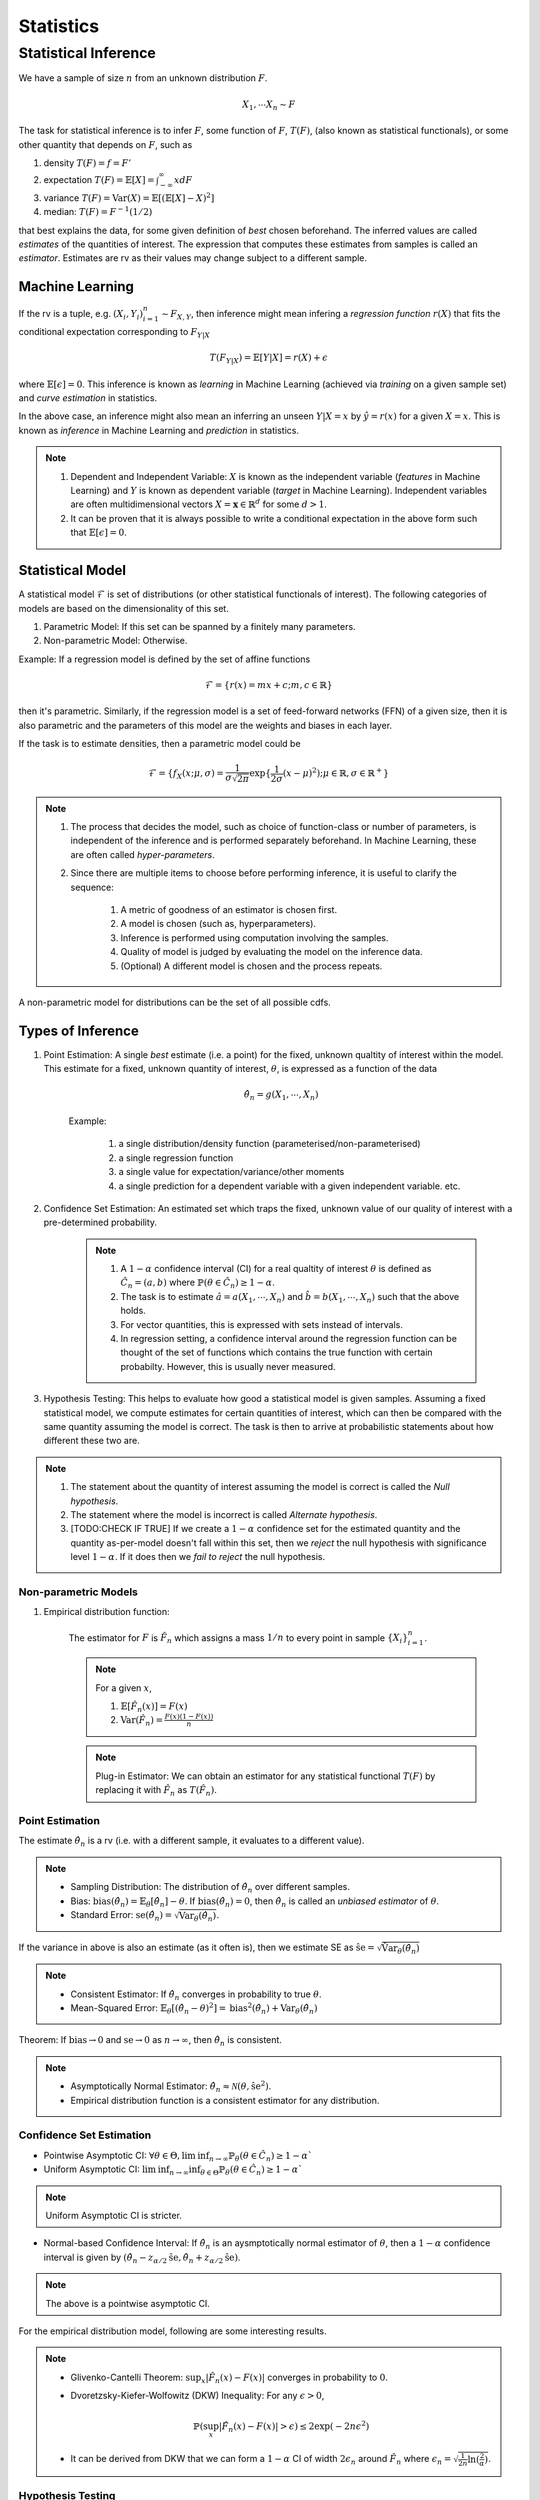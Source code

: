 Statistics
#####################

Statistical Inference
******************************

We have a sample of size :math:`n` from an unknown distribution :math:`F`.

.. math::
    X_1,\cdots X_n \sim F

The task for statistical inference is to infer :math:`F`, some function of :math:`F`, :math:`T(F)`, (also known as statistical functionals), or some other quantity that depends on :math:`F`, such as 

#. density :math:`T(F)=f=F'`
#. expectation :math:`T(F)=\mathbb{E}[X]=\int_{-\infty}^{\infty} x dF`
#. variance :math:`T(F)=\text{Var}(X)=\mathbb{E}[(\mathbb{E}[X]-X)^2]`
#. median: :math:`T(F)=F^{-1}(1/2)`

that best explains the data, for some given definition of *best* chosen beforehand. The inferred values are called *estimates* of the quantities of interest. The expression that computes these estimates from samples is called an *estimator*. Estimates are rv as their values may change subject to a different sample.

Machine Learning
======================
If the rv is a tuple, e.g. :math:`(X_i,Y_i)_{i=1}^n\sim F_{X,Y}`, then inference might mean infering a *regression function* :math:`r(X)` that fits the conditional expectation corresponding to :math:`F_{Y|X}`

.. math::
    T(F_{Y|X})=\mathbb{E}[Y|X]=r(X)+\epsilon

where :math:`\mathbb{E}[\epsilon]=0`. This inference is known as *learning* in Machine Learning (achieved via *training* on a given sample set) and *curve estimation* in statistics.

In the above case, an inference might also mean an inferring an unseen :math:`Y|X=x` by :math:`\hat{y}=r(x)` for a given :math:`X=x`. This is known as *inference* in Machine Learning and *prediction* in statistics.

.. note::
    #. Dependent and Independent Variable: :math:`X` is known as the independent variable (*features* in Machine Learning) and :math:`Y` is known as dependent variable (*target* in Machine Learning). Independent variables are often multidimensional vectors :math:`X=\mathbf{x}\in\mathbb{R}^d` for some :math:`d>1`.
    #. It can be proven that it is always possible to write a conditional expectation in the above form such that :math:`\mathbb{E}[\epsilon]=0`.

Statistical Model
======================

A statistical model :math:`\mathcal{F}` is set of distributions (or other statistical functionals of interest). The following categories of models are based on the dimensionality of this set.

#. Parametric Model: If this set can be spanned by a finitely many parameters.
#. Non-parametric Model: Otherwise.

Example: If a regression model is defined by the set of affine functions

.. math::
    \mathcal{F}=\{r(x)=mx+c; m,c\in\mathbb{R}\}

then it's parametric. Similarly, if the regression model is a set of feed-forward networks (FFN) of a given size, then it is also parametric and the parameters of this model are the weights and biases in each layer.

If the task is to estimate densities, then a parametric model could be 

.. math::
    \mathcal{F}=\{f_X(x;\mu,\sigma)=\frac{1}{\sigma\sqrt{2\pi}}\exp\{\frac{1}{2\sigma}(x-\mu)^2);\mu\in\mathbb{R},\sigma\in\mathbb{R}^+\}

.. note::
    #. The process that decides the model, such as choice of function-class or number of parameters, is independent of the inference and is performed separately beforehand. In Machine Learning, these are often called *hyper-parameters*. 
    #. Since there are multiple items to choose before performing inference, it is useful to clarify the sequence:

        #. A metric of goodness of an estimator is chosen first.
        #. A model is chosen (such as, hyperparameters).
        #. Inference is performed using computation involving the samples.
        #. Quality of model is judged by evaluating the model on the inference data.
        #. (Optional) A different model is chosen and the process repeats.

A non-parametric model for distributions can be the set of all possible cdfs.

Types of Inference
=========================

#. Point Estimation: A single *best* estimate (i.e. a point) for the fixed, unknown qualtity of interest within the model. This estimate for a fixed, unknown quantity of interest, :math:`\theta`, is expressed as a function of the data

    .. math::
        \hat{\theta_n}=g(X_1,\cdots,X_n)

    Example: 

        #. a single distribution/density function (parameterised/non-parameterised)
        #. a single regression function
        #. a single value for expectation/variance/other moments
        #. a single prediction for a dependent variable with a given independent variable. etc. 

#. Confidence Set Estimation: An estimated set which traps the fixed, unknown value of our quality of interest with a pre-determined probability. 

    .. note::
        #. A :math:`1-\alpha` confidence interval (CI) for a real qualtity of interest :math:`\theta` is defined as :math:`\hat{C_n}=(a,b)` where :math:`\mathbb{P}(\theta\in\hat{C_n})\ge 1-\alpha`. 
        #. The task is to estimate :math:`\hat{a}=a(X_1,\cdots,X_n)` and :math:`\hat{b}=b(X_1,\cdots,X_n)` such that the above holds. 
        #. For vector quantities, this is expressed with sets instead of intervals.
        #. In regression setting, a confidence interval around the regression function can be thought of the set of functions which contains the true function with certain probabilty. However, this is usually never measured.

#. Hypothesis Testing: This helps to evaluate how good a statistical model is given samples. Assuming a fixed statistical model, we compute estimates for certain quantities of interest, which can then be compared with the same quantity assuming the model is correct. The task is then to arrive at probabilistic statements about how different these two are.

.. note::
    #. The statement about the quantity of interest assuming the model is correct is called the *Null hypothesis*.
    #. The statement where the model is incorrect is called *Alternate hypothesis*.
    #. [TODO:CHECK IF TRUE] If we create a :math:`1-\alpha` confidence set for the estimated quantity and the quantity as-per-model doesn't fall within this set, then we *reject* the null hypothesis with significance level :math:`1-\alpha`.  If it does then we *fail to reject* the null hypothesis.

Non-parametric Models
---------------------------
#. Empirical distribution function:

    The estimator for :math:`F` is :math:`\hat{F_n}` which assigns a mass :math:`1/n` to every point in sample :math:`\{X_i\}_{i=1}^n`.
    
    .. note::
        
        For a given :math:`x`,
        
        #. :math:`\mathbb{E}[\hat{F_n}(x)]=F(x)`
        #. :math:`\text{Var}(\hat{F_n})=\frac{F(x)(1-F(x))}{n}`

    .. note::
        Plug-in Estimator: We can obtain an estimator for any statistical functional :math:`T(F)` by replacing it with :math:`\hat{F_n}` as :math:`T(\hat{F_n})`.

Point Estimation
---------------------------
The estimate :math:`\hat{\theta_n}` is a rv (i.e. with a different sample, it evaluates to a different value).

.. note::
    * Sampling Distribution: The distribution of :math:`\hat{\theta_n}` over different samples.
    * Bias: :math:`\text{bias}(\hat{\theta_n})=\mathbb{E}_{\theta}[\hat{\theta_n}]-\theta`. If :math:`\text{bias}(\hat{\theta_n})=0`, then :math:`\hat{\theta_n}` is called an *unbiased estimator* of :math:`\theta`.
    * Standard Error: :math:`\text{se}(\hat{\theta_n})=\sqrt{\text{Var}_{\theta}(\hat{\theta_n})}`.

If the variance in above is also an estimate (as it often is), then we estimate SE as :math:`\hat{\text{se}}=\sqrt{\hat{\text{Var}}_{\theta}(\hat{\theta_n})}`

.. note::
    * Consistent Estimator: If :math:`\hat{\theta_n}` converges in probability to true :math:`\theta`.
    * Mean-Squared Error: :math:`\mathbb{E}_{\theta}[(\hat{\theta_n}-\theta)^2]=\text{bias}^2(\hat{\theta_n})+\text{Var}_{\theta}(\hat{\theta_n})`

Theorem: If :math:`\text{bias}\to 0` and :math:`\text{se}\to 0` as :math:`n\to \infty`, then :math:`\hat{\theta_n}` is consistent.

.. note::
    * Asymptotically Normal Estimator: :math:`\hat{\theta_n}\approx\mathcal{N}(\theta,\hat{\text{se}}^2)`.
    * Empirical distribution function is a consistent estimator for any distribution.
    
Confidence Set Estimation
---------------------------------------
* Pointwise Asymptotic CI: :math:`\forall\theta\in\Theta,\liminf_{n\to\infty}\mathbb{P}_{\theta}(\theta\in\hat{C_n})\ge 1-\alpha``
* Uniform Asymptotic CI: :math:`\liminf_{n\to\infty}\inf_{\theta\in\Theta}\mathbb{P}_{\theta}(\theta\in\hat{C_n})\ge 1-\alpha``

.. note::
    Uniform Asymptotic CI is stricter.
    
* Normal-based Confidence Interval: If :math:`\hat{\theta_n}` is an aysmptotically normal estimator of :math:`\theta`, then a :math:`1-\alpha` confidence interval is given by :math:`(\hat{\theta_n}-z_{\alpha/2}\hat{\text{se}},\hat{\theta_n}+z_{\alpha/2}\hat{\text{se}})`.

.. note::
    The above is a pointwise asymptotic CI.

For the empirical distribution model, following are some interesting results.

.. note::
    * Glivenko-Cantelli Theorem: :math:`\sup_{x}|\hat{F_n}(x)-F(x)|` converges in probability to :math:`0`.
    * Dvoretzsky-Kiefer-Wolfowitz (DKW) Inequality: For any :math:`\epsilon>0`,
    
        .. math::
            \mathbb{P}(\sup_x|\hat{F_n}(x)-F(x)|>\epsilon) \le 2\exp(-2n\epsilon^2)

    * It can be derived from DKW that we can form a :math:`1-\alpha` CI of width :math:`2\epsilon_n` around :math:`\hat{F_n}` where :math:`\epsilon_n=\sqrt{\frac{1}{2n}\ln(\frac{2}{\alpha})}`.

Hypothesis Testing
---------------------------------

